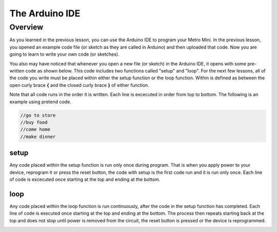 The Arduino IDE
=============

Overview
--------

As you learned in the previous lesson, you can use the Arduino IDE to program your Metro Mini. In the previous lesson, you opened an example code file (or sketch as they are called in Arduino) and then uploaded that code. Now you are going to learn to write your own code (or sketches). 

You also may have noticed that whenever you open a new file (or sketch) in the Arduino IDE, it opens with some pre-written code as shown below. This code includes two functions called "setup" and "loop". For the next few lessons, all of the code you write must be placed within either the setup function or the loop function. Within is defined as between the open curly brace **{** and the closed curly brace **}** of either function.

Note that all code runs in the order it is written. Each line is excecuted in order from top to bottom. The following is an example using pretend code.

.. code-block:: c

   //go to store
   //buy food
   //come home
   //make dinner


setup
^^^^^^
Any code placed within the setup function is run only once during program. That is when you apply power to your device, reprogram it or press the reset button, the code with setup is the first code run and it is run only once. Each line of code is excecuted once starting at the top and ending at the bottom.

loop
^^^^^
Any code placed within the loop function is run continuously, after the code in the setup function has completed. Each line of code is executed once starting at the top and ending at the bottom. The process then repeats starting back at the top and does not stop until power is removed from the circuit, the reset button is pressed or the device is reprogrammed.


.. image:: images/arduinoide.PNG

